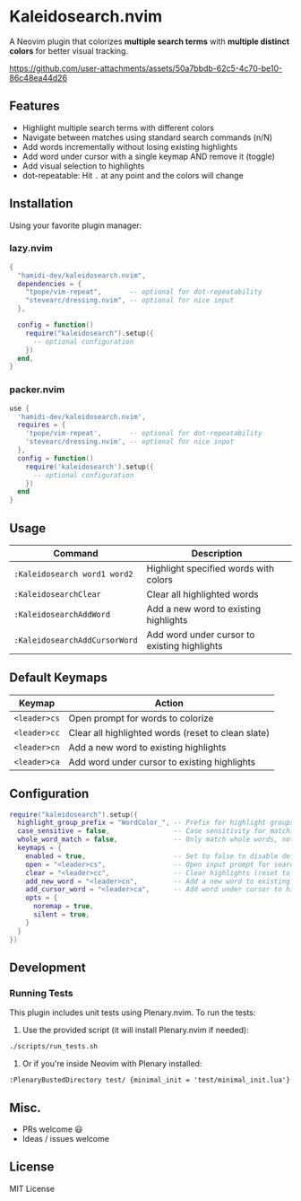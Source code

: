 #+AUTHOR: hamidi-dev

* Kaleidosearch.nvim

A Neovim plugin that colorizes *multiple search terms* with *multiple distinct colors* for better visual tracking.

https://github.com/user-attachments/assets/50a7bbdb-62c5-4c70-be10-86c48ea44d26

** Features

- Highlight multiple search terms with different colors
- Navigate between matches using standard search commands (n/N)
- Add words incrementally without losing existing highlights
- Add word under cursor with a single keymap AND remove it (toggle)
- Add visual selection to highlights
- dot-repeatable: Hit ~.~ at any point and the colors will change

** Installation

Using your favorite plugin manager:

*** lazy.nvim
#+begin_src lua
{
  "hamidi-dev/kaleidosearch.nvim",
  dependencies = {
    "tpope/vim-repeat",       -- optional for dot-repeatability
    "stevearc/dressing.nvim", -- optional for nice input
  },

  config = function()
    require("kaleidosearch").setup({
      -- optional configuration
    })
  end,
}
#+end_src

*** packer.nvim
#+begin_src lua
use {
  'hamidi-dev/kaleidosearch.nvim',
  requires = {
    'tpope/vim-repeat',       -- optional for dot-repeatability
    'stevearc/dressing.nvim', -- optional for nice input
  },
  config = function()
    require('kaleidosearch').setup({
      -- optional configuration
    })
  end
}
#+end_src

** Usage

| Command                       | Description                                  |
|-------------------------------+----------------------------------------------|
| ~:Kaleidosearch word1 word2~  | Highlight specified words with colors        |
| ~:KaleidosearchClear~         | Clear all highlighted words                  |
| ~:KaleidosearchAddWord~       | Add a new word to existing highlights        |
| ~:KaleidosearchAddCursorWord~ | Add word under cursor to existing highlights |

** Default Keymaps

| Keymap       | Action                                             |
|--------------+----------------------------------------------------|
| ~<leader>cs~ | Open prompt for words to colorize                  |
| ~<leader>cc~ | Clear all highlighted words (reset to clean slate) |
| ~<leader>cn~ | Add a new word to existing highlights              |
| ~<leader>ca~ | Add word under cursor to existing highlights       |

** Configuration

#+begin_src lua
require("kaleidosearch").setup({
  highlight_group_prefix = "WordColor_", -- Prefix for highlight groups
  case_sensitive = false,                -- Case sensitivity for matching
  whole_word_match = false,              -- Only match whole words, not substrings
  keymaps = {
    enabled = true,                      -- Set to false to disable default keymaps
    open = "<leader>cs",                 -- Open input prompt for search
    clear = "<leader>cc",                -- Clear highlights (reset to clean slate)
    add_new_word = "<leader>cn",         -- Add a new word to existing highlights
    add_cursor_word = "<leader>ca",      -- Add word under cursor to highlights OR current visual selection
    opts = {
      noremap = true,
      silent = true,
    }
  }
})
#+end_src

** Development

*** Running Tests

This plugin includes unit tests using Plenary.nvim. To run the tests:

1. Use the provided script (it will install Plenary.nvim if needed):

#+begin_src bash
./scripts/run_tests.sh
#+end_src

2. Or if you're inside Neovim with Plenary installed:

#+begin_src vim
:PlenaryBustedDirectory test/ {minimal_init = 'test/minimal_init.lua'}
#+end_src

** Misc. 

- PRs welcome 😃
- Ideas / issues welcome 

** License

MIT License

